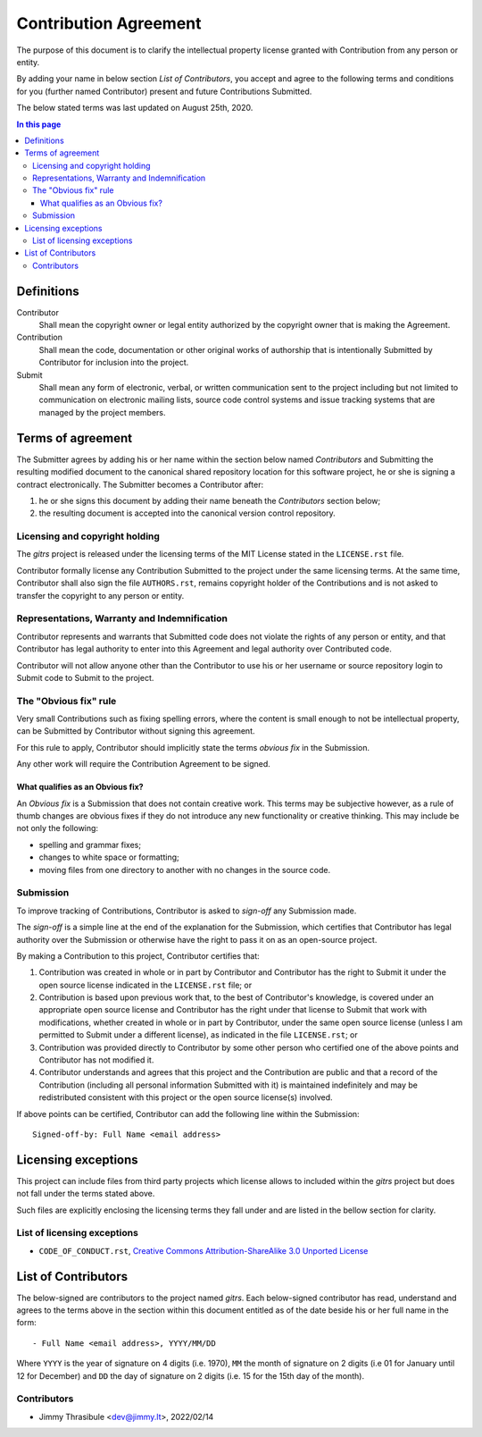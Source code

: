 .. CONTRIBUTORS.rst
.. ================
..
.. Copying
.. -------
..
.. Copyright (c) 2022 gitrs authors and contributors.
..
.. This file is part of the *gitrs* project.
..
.. gitrs is a free software project. You can redistribute it and/or modify it
.. following the terms of the MIT License.
..
.. This software project is distributed *as is*, WITHOUT WARRANTY OF ANY KIND;
.. including but not limited to the WARRANTIES OF MERCHANTABILITY, FITNESS FOR A
.. PARTICULAR PURPOSE and NONINFRINGEMENT.
..
.. You should have received a copy of the MIT License along with *gitrs*. If
.. not, see <http://opensource.org/licenses/MIT>.

Contribution Agreement
======================

The purpose of this document is to clarify the intellectual property license
granted with Contribution from any person or entity.

By adding your name in below section *List of Contributors*, you accept and
agree to the following terms and conditions for you (further named Contributor)
present and future Contributions Submitted.

The below stated terms was last updated on August 25th, 2020.


.. contents:: In this page
  :depth: 3


Definitions
-----------

Contributor
    Shall mean the copyright owner or legal entity authorized by the copyright
    owner that is making the Agreement.

Contribution
    Shall mean the code, documentation or other original works of authorship
    that is intentionally Submitted by Contributor for inclusion into the
    project.

Submit
    Shall mean any form of electronic, verbal, or written communication sent to
    the project including but not limited to communication on electronic mailing
    lists, source code control systems and issue tracking systems that are
    managed by the project members.


Terms of agreement
------------------

The Submitter agrees by adding his or her name within the section below named
*Contributors* and Submitting the resulting modified document to the canonical
shared repository location for this software project, he or she is signing a
contract electronically. The Submitter becomes a Contributor after:

1. he or she signs this document by adding their name beneath the
   *Contributors* section below;
2. the resulting document is accepted into the canonical version
   control repository.


Licensing and copyright holding
^^^^^^^^^^^^^^^^^^^^^^^^^^^^^^^

The *gitrs* project is released under the licensing terms of the MIT License
stated in the ``LICENSE.rst`` file.

Contributor formally license any Contribution Submitted to the project under the
same licensing terms. At the same time, Contributor shall also sign the file
``AUTHORS.rst``, remains copyright holder of the Contributions and is not asked
to transfer the copyright to any person or entity.


Representations, Warranty and Indemnification
^^^^^^^^^^^^^^^^^^^^^^^^^^^^^^^^^^^^^^^^^^^^^

Contributor represents and warrants that Submitted code does not violate the
rights of any person or entity, and that Contributor has legal authority to
enter into this Agreement and legal authority over Contributed code.

Contributor will not allow anyone other than the Contributor to use his or her
username or source repository login to Submit code to Submit to the project.


The "Obvious fix" rule
^^^^^^^^^^^^^^^^^^^^^^

Very small Contributions such as fixing spelling errors, where the content is
small enough to not be intellectual property, can be Submitted by Contributor
without signing this agreement.

For this rule to apply, Contributor should implicitly state the terms *obvious
fix* in the Submission.

Any other work will require the Contribution Agreement to be signed.


What qualifies as an Obvious fix?
"""""""""""""""""""""""""""""""""

An *Obvious fix* is a Submission that does not contain creative work. This terms
may be subjective however, as a rule of thumb changes are obvious fixes if they
do not introduce any new functionality or creative thinking. This may include be
not only the following:

- spelling and grammar fixes;
- changes to white space or formatting;
- moving files from one directory to another with no changes in the source code.


Submission
^^^^^^^^^^

To improve tracking of Contributions, Contributor is asked to *sign-off* any
Submission made.

The *sign-off* is a simple line at the end of the explanation for the
Submission, which certifies that Contributor has legal authority over the
Submission or otherwise have the right to pass it on as an open-source project.

By making a Contribution to this project, Contributor certifies that:

1. Contribution was created in whole or in part by Contributor and Contributor
   has the right to Submit it under the open source license indicated in the
   ``LICENSE.rst`` file; or

2. Contribution is based upon previous work that, to the best of Contributor's
   knowledge, is covered under an appropriate open source license and
   Contributor has the right under that license to Submit that work with
   modifications, whether created in whole or in part by Contributor, under the
   same open source license (unless I am permitted to Submit under a different
   license), as indicated in the file ``LICENSE.rst``; or

3. Contribution was provided directly to Contributor by some other person who
   certified one of the above points and Contributor has not modified it.

4. Contributor understands and agrees that this project and the Contribution are
   public and that a record of the Contribution (including all personal
   information Submitted with it) is maintained indefinitely and may be
   redistributed consistent with this project or the open source license(s)
   involved.

If above points can be certified, Contributor can add the following line within
the Submission::

    Signed-off-by: Full Name <email address>


Licensing exceptions
--------------------

This project can include files from third party projects which license allows to
included within the *gitrs* project but does not fall under the terms stated
above.

Such files are explicitly enclosing the licensing terms they fall under and are
listed in the bellow section for clarity.


List of licensing exceptions
^^^^^^^^^^^^^^^^^^^^^^^^^^^^

- ``CODE_OF_CONDUCT.rst``, `Creative Commons Attribution-ShareAlike 3.0 Unported
  License <https://creativecommons.org/licenses/by-sa/3.0/>`_


List of Contributors
--------------------

The below-signed are contributors to the project named *gitrs*. Each below-signed
contributor has read, understand and agrees to the terms above in the section
within this document entitled as of the date beside his or her full name in the
form::

    - Full Name <email address>, YYYY/MM/DD

Where ``YYYY`` is the year of signature on 4 digits (i.e. 1970), ``MM`` the
month of signature on 2 digits (i.e 01 for January until 12 for December) and
``DD`` the day of signature on 2 digits (i.e. 15 for the 15th day of the month).


Contributors
^^^^^^^^^^^^

- Jimmy Thrasibule <dev@jimmy.lt>, 2022/02/14
